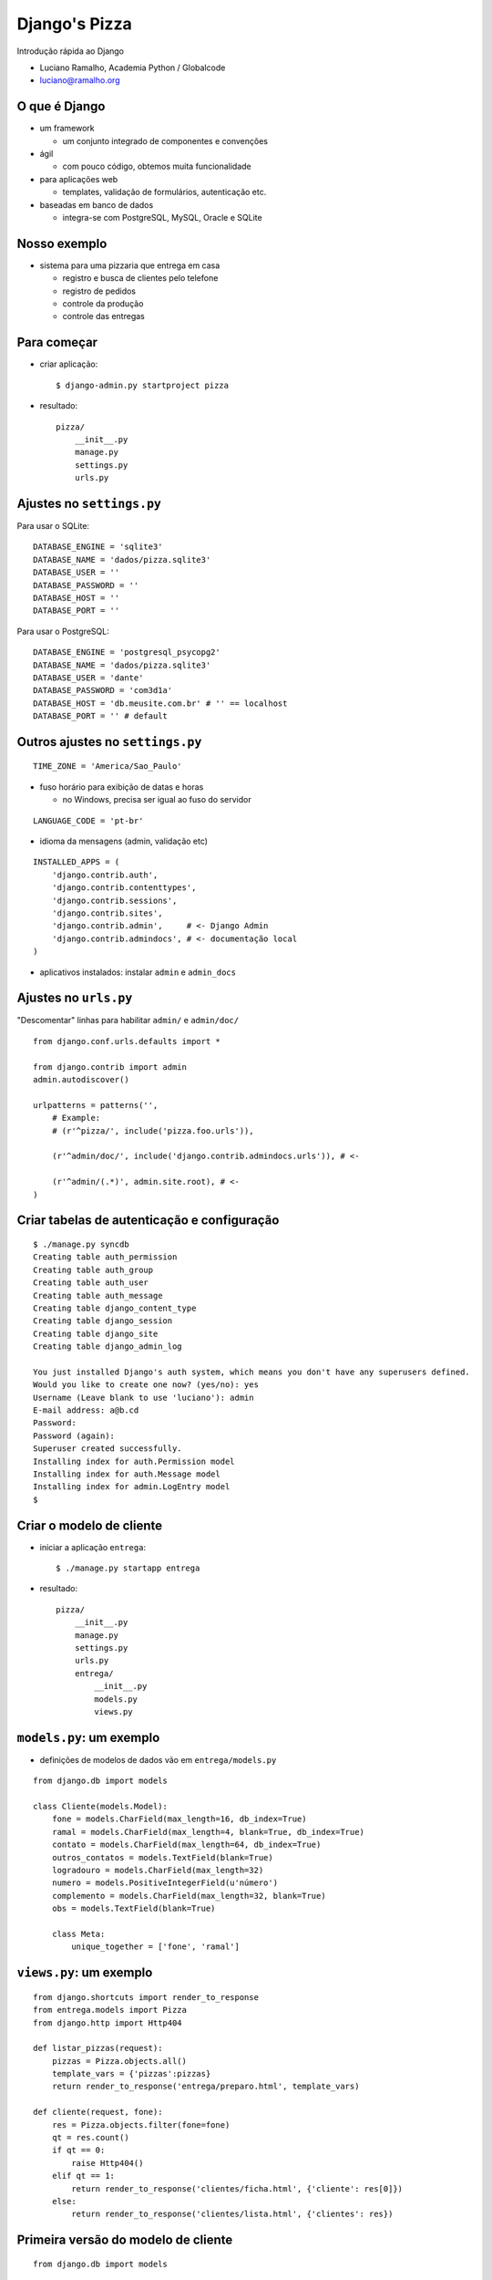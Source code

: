 =========================
Django's Pizza
=========================

Introdução rápida ao Django

* Luciano Ramalho, Academia Python / Globalcode

* luciano@ramalho.org

----------------
O que é Django
----------------

- um framework

  - um conjunto integrado de componentes e convenções
  
- ágil

  - com pouco código, obtemos muita funcionalidade
  
- para aplicações web

  - templates, validação de formulários, autenticação etc.
  
- baseadas em banco de dados

  - integra-se com PostgreSQL, MySQL, Oracle e SQLite
  
---------------
Nosso exemplo
---------------

- sistema para uma pizzaria que entrega em casa

  - registro e busca de clientes pelo telefone
  
  - registro de pedidos
  
  - controle da produção
  
  - controle das entregas
  
--------------
Para começar
--------------

- criar aplicação::

  $ django-admin.py startproject pizza
  
- resultado::

    pizza/
        __init__.py
        manage.py
        settings.py
        urls.py

---------------------------
Ajustes no ``settings.py``
---------------------------

Para usar o SQLite::

    DATABASE_ENGINE = 'sqlite3'
    DATABASE_NAME = 'dados/pizza.sqlite3'
    DATABASE_USER = ''
    DATABASE_PASSWORD = ''
    DATABASE_HOST = ''
    DATABASE_PORT = ''
  
Para usar o PostgreSQL::

    DATABASE_ENGINE = 'postgresql_psycopg2'
    DATABASE_NAME = 'dados/pizza.sqlite3'
    DATABASE_USER = 'dante'
    DATABASE_PASSWORD = 'com3d1a'
    DATABASE_HOST = 'db.meusite.com.br' # '' == localhost
    DATABASE_PORT = '' # default

----------------------------------
Outros ajustes no ``settings.py``
----------------------------------

::

    TIME_ZONE = 'America/Sao_Paulo'

- fuso horário para exibição de datas e horas

  - no Windows, precisa ser igual ao fuso do servidor

::

    LANGUAGE_CODE = 'pt-br'

- idioma da mensagens (admin, validação etc)

::

    INSTALLED_APPS = (
        'django.contrib.auth',
        'django.contrib.contenttypes',
        'django.contrib.sessions',
        'django.contrib.sites',
        'django.contrib.admin',     # <- Django Admin
        'django.contrib.admindocs', # <- documentação local
    )
    
- aplicativos instalados: instalar ``admin`` e ``admin_docs``


-------------------------
Ajustes no ``urls.py``
-------------------------

"Descomentar" linhas para habilitar ``admin/`` e ``admin/doc/``

::

    from django.conf.urls.defaults import *
    
    from django.contrib import admin
    admin.autodiscover()
    
    urlpatterns = patterns('',
        # Example:
        # (r'^pizza/', include('pizza.foo.urls')),
    
        (r'^admin/doc/', include('django.contrib.admindocs.urls')), # <-
    
        (r'^admin/(.*)', admin.site.root), # <-
    )


---------------------------------------------
Criar tabelas de autenticação e configuração
---------------------------------------------

::

    $ ./manage.py syncdb   
    Creating table auth_permission
    Creating table auth_group
    Creating table auth_user
    Creating table auth_message
    Creating table django_content_type
    Creating table django_session
    Creating table django_site
    Creating table django_admin_log
    
    You just installed Django's auth system, which means you don't have any superusers defined.
    Would you like to create one now? (yes/no): yes
    Username (Leave blank to use 'luciano'): admin
    E-mail address: a@b.cd
    Password: 
    Password (again): 
    Superuser created successfully.
    Installing index for auth.Permission model
    Installing index for auth.Message model
    Installing index for admin.LogEntry model
    $ 

---------------------------------
Criar o modelo de cliente
---------------------------------

- iniciar a aplicação ``entrega``::

    $ ./manage.py startapp entrega
    
- resultado::

    pizza/
        __init__.py
        manage.py
        settings.py
        urls.py
        entrega/
            __init__.py
            models.py
            views.py

---------------------------------
``models.py``: um exemplo
---------------------------------

- definições de modelos de dados vão em ``entrega/models.py``

::

    from django.db import models
    
    class Cliente(models.Model):
        fone = models.CharField(max_length=16, db_index=True)
        ramal = models.CharField(max_length=4, blank=True, db_index=True)
        contato = models.CharField(max_length=64, db_index=True)
        outros_contatos = models.TextField(blank=True)
        logradouro = models.CharField(max_length=32)
        numero = models.PositiveIntegerField(u'número')
        complemento = models.CharField(max_length=32, blank=True)
        obs = models.TextField(blank=True)
        
        class Meta:
            unique_together = ['fone', 'ramal']
            
---------------------------------
``views.py``: um exemplo
---------------------------------

::

    from django.shortcuts import render_to_response
    from entrega.models import Pizza
    from django.http import Http404    

    def listar_pizzas(request):
        pizzas = Pizza.objects.all()
        template_vars = {'pizzas':pizzas}
        return render_to_response('entrega/preparo.html', template_vars)

    def cliente(request, fone):
        res = Pizza.objects.filter(fone=fone)
        qt = res.count()
        if qt == 0:
            raise Http404()
        elif qt == 1:
            return render_to_response('clientes/ficha.html', {'cliente': res[0]})
        else:
            return render_to_response('clientes/lista.html', {'clientes': res})
       
    

--------------------------------------
Primeira versão do modelo de cliente
--------------------------------------

::

    from django.db import models
    
    class Cliente(models.Model):
        fone = models.CharField(max_length=16)
        ramal = models.CharField(max_length=4, blank=True)
        contato = models.CharField(max_length=64)
        logradouro = models.CharField(max_length=32)
        numero = models.PositiveIntegerField(u'número')
        complemento = models.CharField(max_length=32, blank=True)
        
        class Meta:
            unique_together = ['fone', 'ramal']
            
            
.. code-block:: sql

    CREATE TABLE "entrega_cliente" (
        "id" serial NOT NULL PRIMARY KEY,
        "fone" varchar(8) NOT NULL,
        "ramal" varchar(4) NOT NULL,
        "contato" varchar(64) NOT NULL,
        "logradouro" varchar(32) NOT NULL,
        "numero" integer CHECK ("numero" >= 0) NOT NULL,
        "complemento" varchar(32) NOT NULL,
        UNIQUE ("ddd", "fone", "ramal")
    )



---------------------------------
Alguns exemplos de campos
---------------------------------

- ``CharField``

::

    ramal = models.CharField(max_length=4, blank=True)



.. code-block:: sql

    "ramal" varchar(4) NOT NULL,
    


- ``PositiveIntegerField``

::

    numero = models.PositiveIntegerField(u'número')



.. code-block:: sql

    "numero" integer CHECK ("numero" >= 0) NOT NULL,
    

-------------------------------------
Criar tabela ``cliente``
-------------------------------------

- instalar nossa aplicação::

    INSTALLED_APPS = (
        'django.contrib.auth',
        'django.contrib.contenttypes',
        'django.contrib.sessions',
        'django.contrib.sites',
        'django.contrib.admin',
        'django.contrib.admindocs',
        'pizza.entrega',   # <- nova linha
    )


- criar tabela ``cliente``::

    $ ./manage.py syncdb   

- ``syncdb`` limita-se a criar novas tabelas
  
  - nunca altera tabelas existentes
  
- para alterar tabelas existentes, é preciso apagá-las::

    $ ./manage.py reset entrega  


---------------------------------------------
Conectar o modelo à interface administrativa
---------------------------------------------

- criar arquivo ``entrega/admin.py`` para registrar modelos que devem ser manipulados via admin::

    from django.contrib import admin
    from pizza.entrega.models import Cliente
    
    admin.site.register(Cliente)


-----------------------------------------------
Melhorar a apresentação das listas de clientes
-----------------------------------------------

- em Python, os métodos ``__str__`` e ``__unicode__`` definem a forma padrão de exibição de um objeto

  - para evitar problemas com acentuação, prefira sempre o ``__unicode__``
  
  - note que as constantes são Unicode também (``u'abc'``)

- arquivo ``entrega/models.py``::

    class Cliente(models.Model):
    
        # ... campos ...    
    
        def __unicode__(self):
            fone = self.fone
            if self.ddd != DDD_DEFAULT:
                fone = u'(%s)%s' % (self.ddd, fone)
            if self.ramal:
                fone += ' r.' + self.ramal
            return u'%s - %s' % (fone, self.contato)



-------------------------------------------------
Customizar administração de clientes
-------------------------------------------------


- arquivo ``entrega/admin.py``::

    from django.contrib import admin
    from pizza.entrega.models import Cliente
    
    class ClienteAdmin(admin.ModelAdmin):
        list_display = ('fone', 'contato', 'endereco')
        list_display_links = ('fone', 'contato')
        search_fields = ('fone', 'contato', 'logradouro', 'numero')
    
    admin.site.register(Cliente, ClienteAdmin)
    

- ``list_display``: campos exibidos em colunas na listagem

- ``list_display_links``: campos com links na listagem

- ``search_fields``: campos onde será feita a buscasa

-------------------------------------------------
Customizar administração de clientes 2
-------------------------------------------------

- ``list_display`` pode incluir métodos, além de campos 

- arquivo ``entrega/models.py``::

    def endereco(self):
        end = u'%s, %s' % (self.logradouro, self.numero)
        if self.complemento:
            end += u', ' + self.complemento
        return end
    endereco.short_description = u'endereço'
